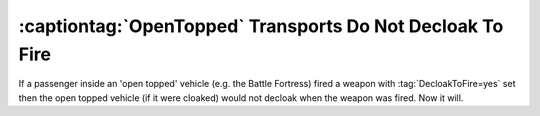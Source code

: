 .. index:: OpenTopped; OpenTopped transports will decloak to fire when their passengers fire

==========================================================
:captiontag:`OpenTopped` Transports Do Not Decloak To Fire
==========================================================

If a passenger inside an 'open topped' vehicle (e.g. the Battle Fortress) fired
a weapon with :tag:`DecloakToFire=yes` set then the open topped vehicle (if it
were cloaked) would not decloak when the weapon was fired. Now it will.

.. versionadded:: 0.1
